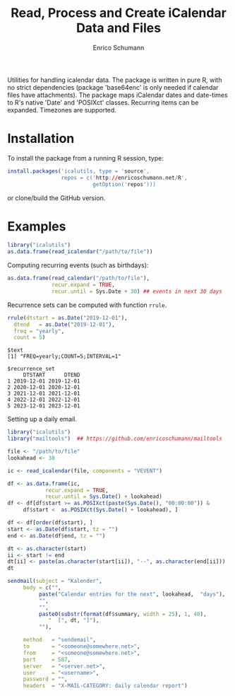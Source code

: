 #+TITLE: Read, Process and Create iCalendar Data and Files
#+AUTHOR: Enrico Schumann

Utilities for handling icalendar data. The package is
written in pure R, with no strict dependencies (package
'base64enc' is only needed if calendar files have
attachments). The package maps iCalendar dates and
date-times to R's native 'Date' and 'POSIXct' classes.
Recurring items can be expanded.  Timezones are
supported.

* Installation

To install the package from a running R session, type:
#+BEGIN_SRC R :eval never
  install.packages('icalutils, type = 'source',
                   repos = c('http://enricoschumann.net/R',
                             getOption('repos')))
#+END_SRC

or clone/build the GitHub version.


* Examples

#+BEGIN_SRC R :results output :exports both :session **R**
  library("icalutils")
  as.data.frame(read_icalendar("/path/to/file"))
#+END_SRC

Computing recurring events (such as birthdays):

#+BEGIN_SRC R :results output :exports both :session **R**
  as.data.frame(read_calendar("/path/to/file"), 
                recur.expand = TRUE,
                recur.until = Sys.Date + 30) ## events in next 30 days
#+END_SRC

Recurrence sets can be computed with function =rrule=.

#+BEGIN_SRC R :results output :exports both :session **R**
  rrule(dtstart = as.Date("2019-12-01"),
	dtend   = as.Date("2019-12-01"),
	freq = "yearly",
	count = 5)
#+END_SRC

#+RESULTS:
#+begin_example
$text
[1] "FREQ=yearly;COUNT=5;INTERVAL=1"

$recurrence_set
     DTSTART      DTEND
1 2019-12-01 2019-12-01
2 2020-12-01 2020-12-01
3 2021-12-01 2021-12-01
4 2022-12-01 2022-12-01
5 2023-12-01 2023-12-01
#+end_example


Setting up a daily email.

#+begin_src R
  library("icalutils")
  library("mailtools")  ## https://github.com/enricoschumann/mailtools 

  file <- "/path/to/file"
  lookahead <- 30

  ic <- read_icalendar(file, components = "VEVENT")

  df <- as.data.frame(ic, 
		      recur.expand = TRUE,
		      recur.until = Sys.Date() + lookahead)
  df <- df[df$start >= as.POSIXct(paste(Sys.Date(), "00:00:00")) &
	   df$start <  as.POSIXct(Sys.Date() + lookahead), ]

  df <- df[order(df$start), ]
  start <- as.Date(df$start, tz = "")
  end <- as.Date(df$end, tz = "")

  dt <- as.character(start)
  ii <- start != end
  dt[ii] <- paste(as.character(start[ii]), "--", as.character(end[ii]))
  dt

  sendmail(subject = "Kalender",
	   body = c("",
		    paste("Calendar entries for the next", lookahead,  "days"),
		    "",
		    "",
		    paste0(substr(format(df$summary, width = 25), 1, 40),
			   "  [", dt, "]"),
		    ""),

	   method   = "sendemail",
	   to       = "<someone@somewhere.net>",
	   from     = "<someone@somewhere.net>",
	   port     = 587,
	   server   = "<server.net>",
	   user     = "<username>",
	   password = "",
	   headers  = "X-MAIL-CATEGORY: daily calendar report")

#+end_src
